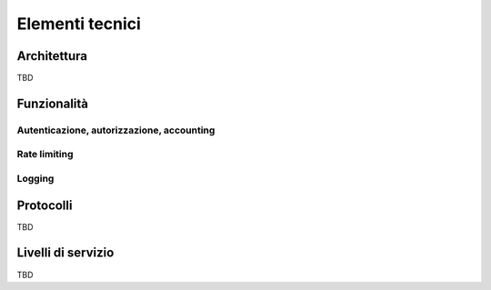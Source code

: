 Elementi tecnici
================

Architettura
------------

TBD

Funzionalità
------------

Autenticazione, autorizzazione, accounting
..........................................

Rate limiting
.............

Logging
.......

Protocolli
----------

TBD

Livelli di servizio
-------------------

TBD



